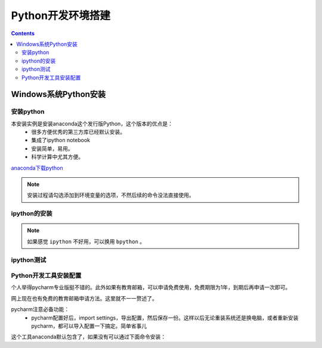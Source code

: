 .. _python_env:

======================================================================================================================================================
Python开发环境搭建
======================================================================================================================================================

.. contents::

.. _python.env.install.windows:

Windows系统Python安装
======================================================================================================================================================

安装python
------------------------------------------------------------------------------------------------------------------------------------------------------


本安装实例是安装anaconda这个发行版Python，这个版本的优点是：
    - 很多方便优秀的第三方库已经默认安装。
    - 集成了ipython notebook
    - 安装简单，易用。
    - 科学计算中尤其方便。

`anaconda下载python <https://www.anaconda.com/download/>`_

.. note:: 安装过程请勾选添加到环境变量的选项，不然后续的命令没法直接使用。

ipython的安装
------------------------------------------------------------------------------------------------------------------------------------------------------

.. code-block:: python
    :linenos:

    C:\Users\Administrator>pip install ipython
    Collecting ipython
    Downloading https://files.pythonhosted.org/packages/b0/88/d996ab8be22cea1eaa18baee3678a11265e18cf09974728d683c51102148/ipython-5.8.0-py2-none-any.whl (760kB)
        100% |████████████████████████████████| 768kB 2.8MB/s
    Collecting simplegeneric>0.8 (from ipython)
    Downloading https://files.pythonhosted.org/packages/3d/57/4d9c9e3ae9a255cd4e1106bb57e24056d3d0709fc01b2e3e345898e49d5b/simplegeneric-0.8.1.zip
    Collecting backports.shutil-get-terminal-size; python_version == "2.7" (from ipython)
    Downloading https://files.pythonhosted.org/packages/7d/cd/1750d6c35fe86d35f8562091737907f234b78fdffab42b29c72b1dd861f4/backports.shutil_get_terminal_size-1.0.0-py2.py3-none-any.whl
    Collecting traitlets>=4.2 (from ipython)
    Downloading https://files.pythonhosted.org/packages/93/d6/abcb22de61d78e2fc3959c964628a5771e47e7cc60d53e9342e21ed6cc9a/traitlets-4.3.2-py2.py3-none-any.whl (74kB)
        100% |████████████████████████████████| 81kB 1.3MB/s
    Requirement already satisfied: colorama; sys_platform == "win32" in c:\python27\lib\site-packages (from ipython) (0.3.9)
    Collecting pickleshare (from ipython)
    Downloading https://files.pythonhosted.org/packages/9f/17/daa142fc9be6b76f26f24eeeb9a138940671490b91cb5587393f297c8317/pickleshare-0.7.4-py2.py3-none-any.whl
    Collecting pathlib2; python_version == "2.7" or python_version == "3.3" (from ipython)
    Downloading https://files.pythonhosted.org/packages/66/a7/9f8d84f31728d78beade9b1271ccbfb290c41c1e4dc13dbd4997ad594dcd/pathlib2-2.3.2-py2.py3-none-any.whl
    Collecting win-unicode-console>=0.5; sys_platform == "win32" and python_version < "3.6" (from ipython)
    Downloading https://files.pythonhosted.org/packages/89/8d/7aad74930380c8972ab282304a2ff45f3d4927108bb6693cabcc9fc6a099/win_unicode_console-0.5.zip
    Collecting prompt-toolkit<2.0.0,>=1.0.4 (from ipython)
    Downloading https://files.pythonhosted.org/packages/d1/b0/1a6c262da35c779dd79550137aa7c298a424987240a28792ec5ccf48f848/prompt_toolkit-1.0.15-py2-none-any.whl (247kB)
        100% |████████████████████████████████| 256kB 4.9MB/s
    Collecting decorator (from ipython)
    Downloading https://files.pythonhosted.org/packages/bc/bb/a24838832ba35baf52f32ab1a49b906b5f82fb7c76b2f6a7e35e140bac30/decorator-4.3.0-py2.py3-none-any.whl
    Requirement already satisfied: pygments in c:\python27\lib\site-packages (from ipython) (2.2.0)
    Requirement already satisfied: setuptools>=18.5 in c:\python27\lib\site-packages (from ipython) (39.0.1)
    Collecting ipython-genutils (from traitlets>=4.2->ipython)
    Downloading https://files.pythonhosted.org/packages/fa/bc/9bd3b5c2b4774d5f33b2d544f1460be9df7df2fe42f352135381c347c69a/ipython_genutils-0.2.0-py2.py3-none-any.whl
    Collecting enum34; python_version == "2.7" (from traitlets>=4.2->ipython)
    Downloading https://files.pythonhosted.org/packages/c5/db/e56e6b4bbac7c4a06de1c50de6fe1ef3810018ae11732a50f15f62c7d050/enum34-1.1.6-py2-none-any.whl
    Requirement already satisfied: six in c:\python27\lib\site-packages (from traitlets>=4.2->ipython) (1.11.0)
    Collecting scandir; python_version < "3.5" (from pathlib2; python_version == "2.7" or python_version == "3.3"->ipython)
    Downloading https://files.pythonhosted.org/packages/9e/a5/56b4dec02b16bb720cac9872fccd63b61a815b70633ef15bfe3ea5ce4488/scandir-1.9.0-cp27-cp27m-win32.whl
    Collecting wcwidth (from prompt-toolkit<2.0.0,>=1.0.4->ipython)
    Downloading https://files.pythonhosted.org/packages/7e/9f/526a6947247599b084ee5232e4f9190a38f398d7300d866af3ab571a5bfe/wcwidth-0.1.7-py2.py3-none-any.whl
    Installing collected packages: simplegeneric, backports.shutil-get-terminal-size, decorator, ipython-genutils, enum34, traitlets, scandir, pathlib2, pickleshare, win-unicode-console, wcwidth, prompt-toolkit, ipython
    Running setup.py install for simplegeneric ... done
    Running setup.py install for win-unicode-console ... done
    Successfully installed backports.shutil-get-terminal-size-1.0.0 decorator-4.3.0 enum34-1.1.6 ipython-5.8.0 ipython-genutils-0.2.0 pathlib2-2.3.2 pickleshare-0.7.4 prompt-toolkit-1.0.15 scandir-1.9.0 simplegeneric-0.8.1 traitlets-4.3.2 wcwidth-0.1.7 win-unicode-console-0.5


.. note:: 如果感觉 ``ipython`` 不好用，可以换用 ``bpython`` 。


ipython测试
------------------------------------------------------------------------------------------------------------------------------------------------------

.. code-block:: python
    :linenos:

    C:\Users\Administrator>ipython
    Python 3.6.3 |Anaconda custom (64-bit)| (default, Oct 15 2017, 03:27:45) [MSC v.1900 64 bit (AMD64)]
    Type 'copyright', 'credits' or 'license' for more information
    IPython 6.1.0 -- An enhanced Interactive Python. Type '?' for help.

    In [1]: a=2
    In [2]: print(a)
    2



Python开发工具安装配置
------------------------------------------------------------------------------------------------------------------------------------------------------

个人举得pycharm专业版挺不错的。此外如果有教育邮箱，可以申请免费使用，免费期限为1年，到期后再申请一次即可。

网上现在也有免费的教育邮箱申请方法。这里就不一一赘述了。

pycharm注意必备功能：
    - pycharm配置好后，import settings，导出配置，然后保存一份。这样以后无论重装系统还是换电脑，或者重新安装pycharm，都可以导入配置一下搞定。简单省事儿


这个工具anaconda默认包含了，如果没有可以通过下面命令安装：

.. code-block:: text
    :linenos:

    pip install jupyter



